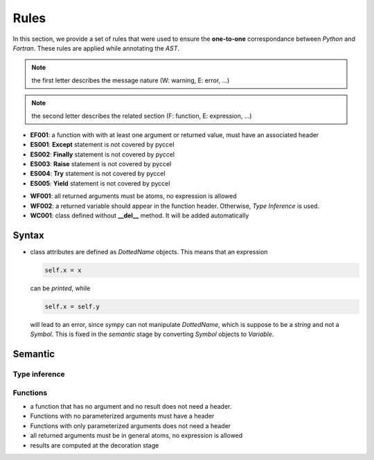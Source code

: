 Rules
*****

In this section, we provide a set of rules that were used to ensure the **one-to-one** correspondance between *Python* and *Fortran*. These rules are applied while annotating the *AST*.

.. note:: the first letter describes the message nature (W: warning, E: error, ...)

.. note:: the second letter describes the related section (F: function, E: expression, ...)

.. todo:: bounds check


.. Errors
.. ^^^^^^

- **EF001**: a function with with at least one argument or returned value, must have an associated header 



- **ES001**: **Except** statement is not covered by pyccel 
- **ES002**: **Finally** statement is not covered by pyccel 
- **ES003**: **Raise** statement is not covered by pyccel 
- **ES004**: **Try** statement is not covered by pyccel 
- **ES005**: **Yield** statement is not covered by pyccel 

.. Warnings
.. ^^^^^^^^

- **WF001**: all returned arguments must be atoms, no expression is allowed

- **WF002**: a returned variable should appear in the function header. Otherwise, *Type Inference* is used.


- **WC001**: class defined without **__del__** method. It will be added automatically  

Syntax
^^^^^^

- class attributes are defined as *DottedName* objects. This means that an expression

  .. code-block:: python

    self.x = x

  can be *printed*, while

  .. code-block:: python

    self.x = self.y

  will lead to an error, since *sympy* can not manipulate *DottedName*, which is suppose to be a *string* and not a *Symbol*.
  This is fixed in the *semantic* stage by converting *Symbol* objects to *Variable*.

Semantic
^^^^^^^^

Type inference
______________

Functions
_________

- a function that has no argument and no result does not need a header.

- Functions with no parameterized arguments must have a header 

- Functions with only parameterized arguments does not need a header 

- all returned arguments must be in general atoms, no expression is allowed 

- results are computed at the decoration stage
